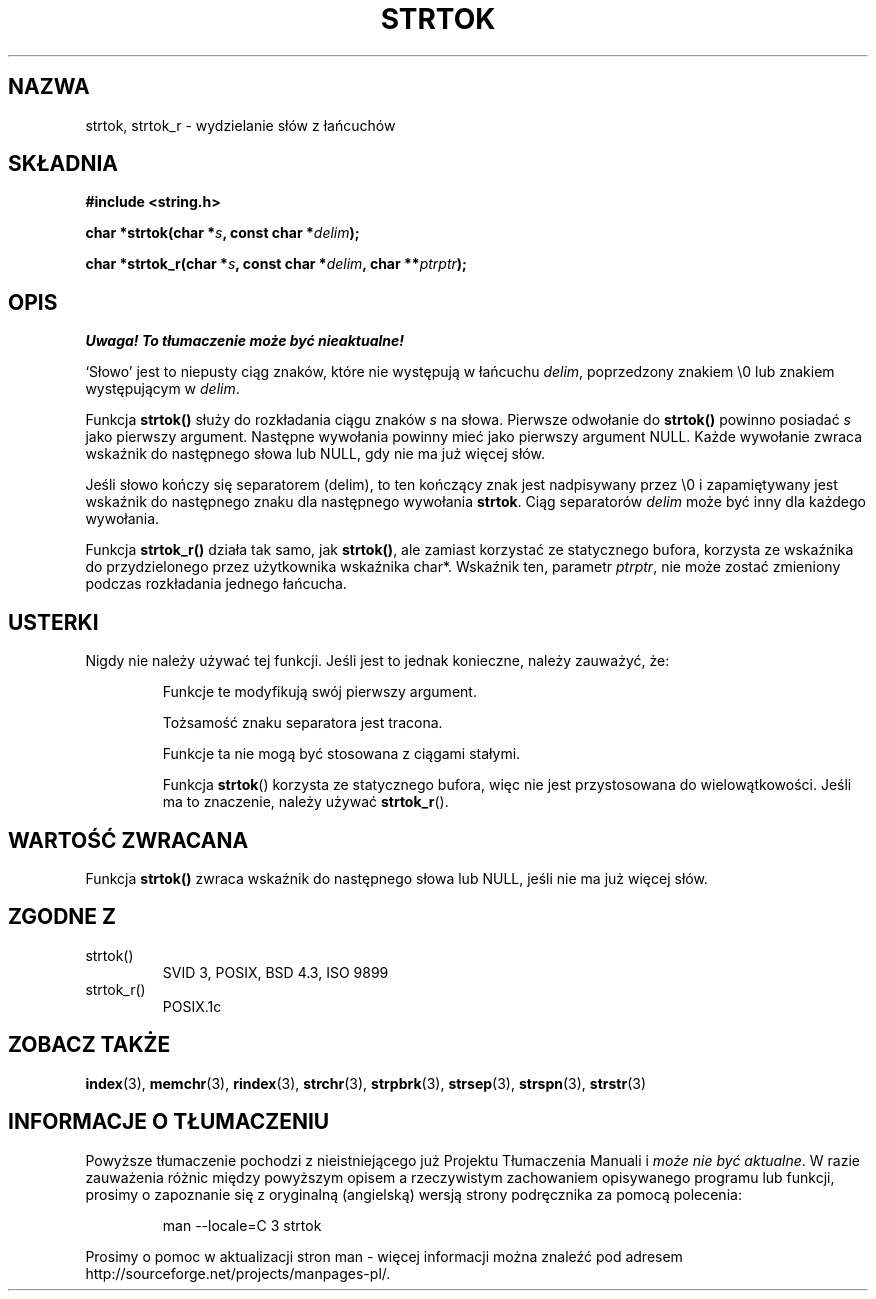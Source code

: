 .\" Translation (c) 1999 Pawel Wilk <siewca@dione.ids.pl>
.\" {PTM/PW/0.1/16-06-1999/"wydziel znamię z ciągu"}
.\" Aktualizacja do man-pages 1.47 - A. Krzysztofowicz <ankry@mif.pg.gda.pl>
.\" --------
.\" Copyright (C) 1996 Andries Brouwer (aeb@cwi.nl)
.\"
.\" Permission is granted to make and distribute verbatim copies of this
.\" manual provided the copyright notice and this permission notice are
.\" preserved on all copies.
.\"
.\" Permission is granted to copy and distribute modified versions of this
.\" manual under the conditions for verbatim copying, provided that the
.\" entire resulting derived work is distributed under the terms of a
.\" permission notice identical to this one
.\" 
.\" Since the Linux kernel and libraries are constantly changing, this
.\" manual page may be incorrect or out-of-date.  The author(s) assume no
.\" responsibility for errors or omissions, or for damages resulting from
.\" the use of the information contained herein.  The author(s) may not
.\" have taken the same level of care in the production of this manual,
.\" which is licensed free of charge, as they might when working
.\" professionally.
.\" 
.\" Formatted or processed versions of this manual, if unaccompanied by
.\" the source, must acknowledge the copyright and authors of this work.
.\"
.\" Rewritten old page, 960210, aeb@cwi.nl
.\" Updated, added strtok_r. 2000-02-13 Nicolás Lichtmaier <nick@debian.org>
.\" --------
.TH STRTOK 3 2000-02-13 "GNU" "Podręcznik programisty Linuksa"
.SH NAZWA
strtok, strtok_r \- wydzielanie słów z łańcuchów
.SH SKŁADNIA
.nf
.B #include <string.h>
.sp
.BI "char *strtok(char *" s ", const char *" delim );
.sp
.BI "char *strtok_r(char *" s ", const char *" delim ", char **" ptrptr );
.fi
.SH OPIS
\fI Uwaga! To tłumaczenie może być nieaktualne!\fP
.PP
`Słowo' jest to niepusty ciąg znaków, które nie występują w łańcuchu
\fIdelim\fP, poprzedzony znakiem \e0 lub znakiem występującym w \fIdelim\fP.
.PP
Funkcja \fBstrtok()\fP służy do rozkładania ciągu znaków \fIs\fP na słowa.
Pierwsze odwołanie do \fBstrtok()\fP powinno posiadać \fIs\fP jako pierwszy
argument. Następne wywołania powinny mieć jako pierwszy argument NULL.
Każde wywołanie zwraca wskaźnik do następnego słowa lub NULL, gdy nie ma już
więcej słów.
.PP
Jeśli słowo kończy się separatorem (delim), to ten kończący znak jest
nadpisywany przez \e0 i zapamiętywany jest wskaźnik do następnego znaku
dla następnego wywołania \fBstrtok\fP.
Ciąg separatorów \fIdelim\fP może być inny dla każdego wywołania.
.PP
Funkcja
.B strtok_r()
działa tak samo, jak
.BR strtok() ,
ale zamiast korzystać ze statycznego bufora, korzysta ze wskaźnika do
przydzielonego przez użytkownika wskaźnika char*. Wskaźnik ten, parametr
.IR ptrptr ,
nie może zostać zmieniony podczas rozkładania jednego łańcucha.
.SH "USTERKI"
Nigdy nie należy używać tej funkcji. Jeśli jest to jednak konieczne,
należy zauważyć, że:
.PP
.RS
Funkcje te modyfikują swój pierwszy argument.
.PP
Tożsamość znaku separatora jest tracona.
.PP
Funkcje ta nie mogą być stosowana z ciągami stałymi.
.PP
Funkcja
.BR strtok ()
korzysta ze statycznego bufora, więc nie jest przystosowana do
wielowątkowości. Jeśli ma to znaczenie, należy używać
.BR strtok_r ().
.RE
.SH "WARTOŚĆ ZWRACANA"
Funkcja \fBstrtok()\fP zwraca wskaźnik do następnego słowa lub
NULL, jeśli nie ma już więcej słów.
.SH "ZGODNE Z"
.TP
strtok()
SVID 3, POSIX, BSD 4.3, ISO 9899
.TP
strtok_r()
POSIX.1c
.SH "ZOBACZ TAKŻE"
.BR index (3),
.BR memchr (3),
.BR rindex (3),
.BR strchr (3),
.BR strpbrk (3),
.BR strsep (3),
.BR strspn (3),
.BR strstr (3)
.SH "INFORMACJE O TŁUMACZENIU"
Powyższe tłumaczenie pochodzi z nieistniejącego już Projektu Tłumaczenia Manuali i 
\fImoże nie być aktualne\fR. W razie zauważenia różnic między powyższym opisem
a rzeczywistym zachowaniem opisywanego programu lub funkcji, prosimy o zapoznanie 
się z oryginalną (angielską) wersją strony podręcznika za pomocą polecenia:
.IP
man \-\-locale=C 3 strtok
.PP
Prosimy o pomoc w aktualizacji stron man \- więcej informacji można znaleźć pod
adresem http://sourceforge.net/projects/manpages\-pl/.

